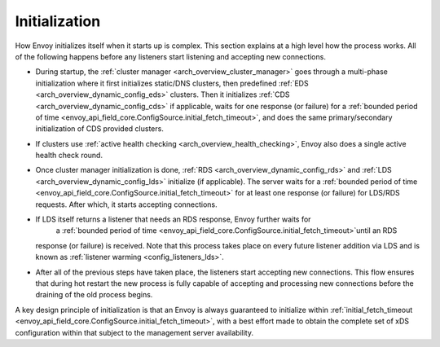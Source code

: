 .. _arch_overview_initialization:

Initialization
==============

How Envoy initializes itself when it starts up is complex. This section explains at a high level
how the process works. All of the following happens before any listeners start listening and
accepting new connections.

* During startup, the :ref:`cluster manager <arch_overview_cluster_manager>` goes through a
  multi-phase initialization where it first initializes static/DNS clusters, then predefined
  :ref:`EDS <arch_overview_dynamic_config_eds>` clusters. Then it initializes
  :ref:`CDS <arch_overview_dynamic_config_cds>` if applicable, waits for one response (or failure) 
  for a :ref:`bounded period of time <envoy_api_field_core.ConfigSource.initial_fetch_timeout>`,
  and does the same primary/secondary initialization of CDS provided clusters.
* If clusters use :ref:`active health checking <arch_overview_health_checking>`, Envoy also does a
  single active health check round.
* Once cluster manager initialization is done, :ref:`RDS <arch_overview_dynamic_config_rds>` and
  :ref:`LDS <arch_overview_dynamic_config_lds>` initialize (if applicable). The server waits
  for a :ref:`bounded period of time <envoy_api_field_core.ConfigSource.initial_fetch_timeout>` 
  for at least one response (or failure) for LDS/RDS requests. After which, it starts accepting connections.
* If LDS itself returns a listener that needs an RDS response, Envoy further waits for 
   a :ref:`bounded period of time <envoy_api_field_core.ConfigSource.initial_fetch_timeout>`until an RDS
  response (or failure) is received. Note that this process takes place on every future listener
  addition via LDS and is known as :ref:`listener warming <config_listeners_lds>`.
* After all of the previous steps have taken place, the listeners start accepting new connections.
  This flow ensures that during hot restart the new process is fully capable of accepting and
  processing new connections before the draining of the old process begins.

A key design principle of initialization is that an Envoy is always guaranteed to initialize within 
:ref:`initial_fetch_timeout <envoy_api_field_core.ConfigSource.initial_fetch_timeout>`, 
with a best effort made to obtain the complete set of xDS configuration within that subject to the 
management server availability.
